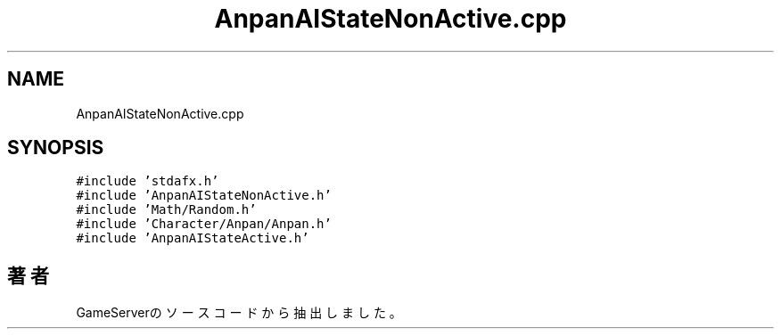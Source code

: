 .TH "AnpanAIStateNonActive.cpp" 3 "2018年12月21日(金)" "GameServer" \" -*- nroff -*-
.ad l
.nh
.SH NAME
AnpanAIStateNonActive.cpp
.SH SYNOPSIS
.br
.PP
\fC#include 'stdafx\&.h'\fP
.br
\fC#include 'AnpanAIStateNonActive\&.h'\fP
.br
\fC#include 'Math/Random\&.h'\fP
.br
\fC#include 'Character/Anpan/Anpan\&.h'\fP
.br
\fC#include 'AnpanAIStateActive\&.h'\fP
.br

.SH "著者"
.PP 
 GameServerのソースコードから抽出しました。
